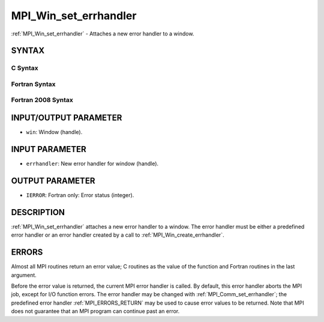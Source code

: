 .. _MPI_Win_set_errhandler:

MPI_Win_set_errhandler
~~~~~~~~~~~~~~~~~~~~~~

:ref:`MPI_Win_set_errhandler` - Attaches a new error handler to a window.

SYNTAX
======

C Syntax
--------

.. code-block:: c
   :linenos:

   #include <mpi.h>
   int MPI_Win_set_errhandler(MPI_Win win, MPI_Errhandler errhandler)

Fortran Syntax
--------------

.. code-block:: fortran
   :linenos:

   USE MPI
   ! or the older form: INCLUDE 'mpif.h'
   MPI_WIN_SET_ERRHANDLER(WIN, ERRHANDLER, IERROR)
   	INTEGER WIN, ERRHANDLER, IERROR

Fortran 2008 Syntax
-------------------

.. code-block:: fortran
   :linenos:

   USE mpi_f08
   MPI_Win_set_errhandler(win, errhandler, ierror)
   	TYPE(MPI_Win), INTENT(IN) :: win
   	TYPE(MPI_Errhandler), INTENT(IN) :: errhandler
   	INTEGER, OPTIONAL, INTENT(OUT) :: ierror

INPUT/OUTPUT PARAMETER
======================

* ``win``: Window (handle). 

INPUT PARAMETER
===============

* ``errhandler``: New error handler for window (handle). 

OUTPUT PARAMETER
================

* ``IERROR``: Fortran only: Error status (integer). 

DESCRIPTION
===========

:ref:`MPI_Win_set_errhandler` attaches a new error handler to a window. The
error handler must be either a predefined error handler or an error
handler created by a call to :ref:`MPI_Win_create_errhandler`.

ERRORS
======

Almost all MPI routines return an error value; C routines as the value
of the function and Fortran routines in the last argument.

Before the error value is returned, the current MPI error handler is
called. By default, this error handler aborts the MPI job, except for
I/O function errors. The error handler may be changed with
:ref:`MPI_Comm_set_errhandler`; the predefined error handler :ref:`MPI_ERRORS_RETURN`
may be used to cause error values to be returned. Note that MPI does not
guarantee that an MPI program can continue past an error.
